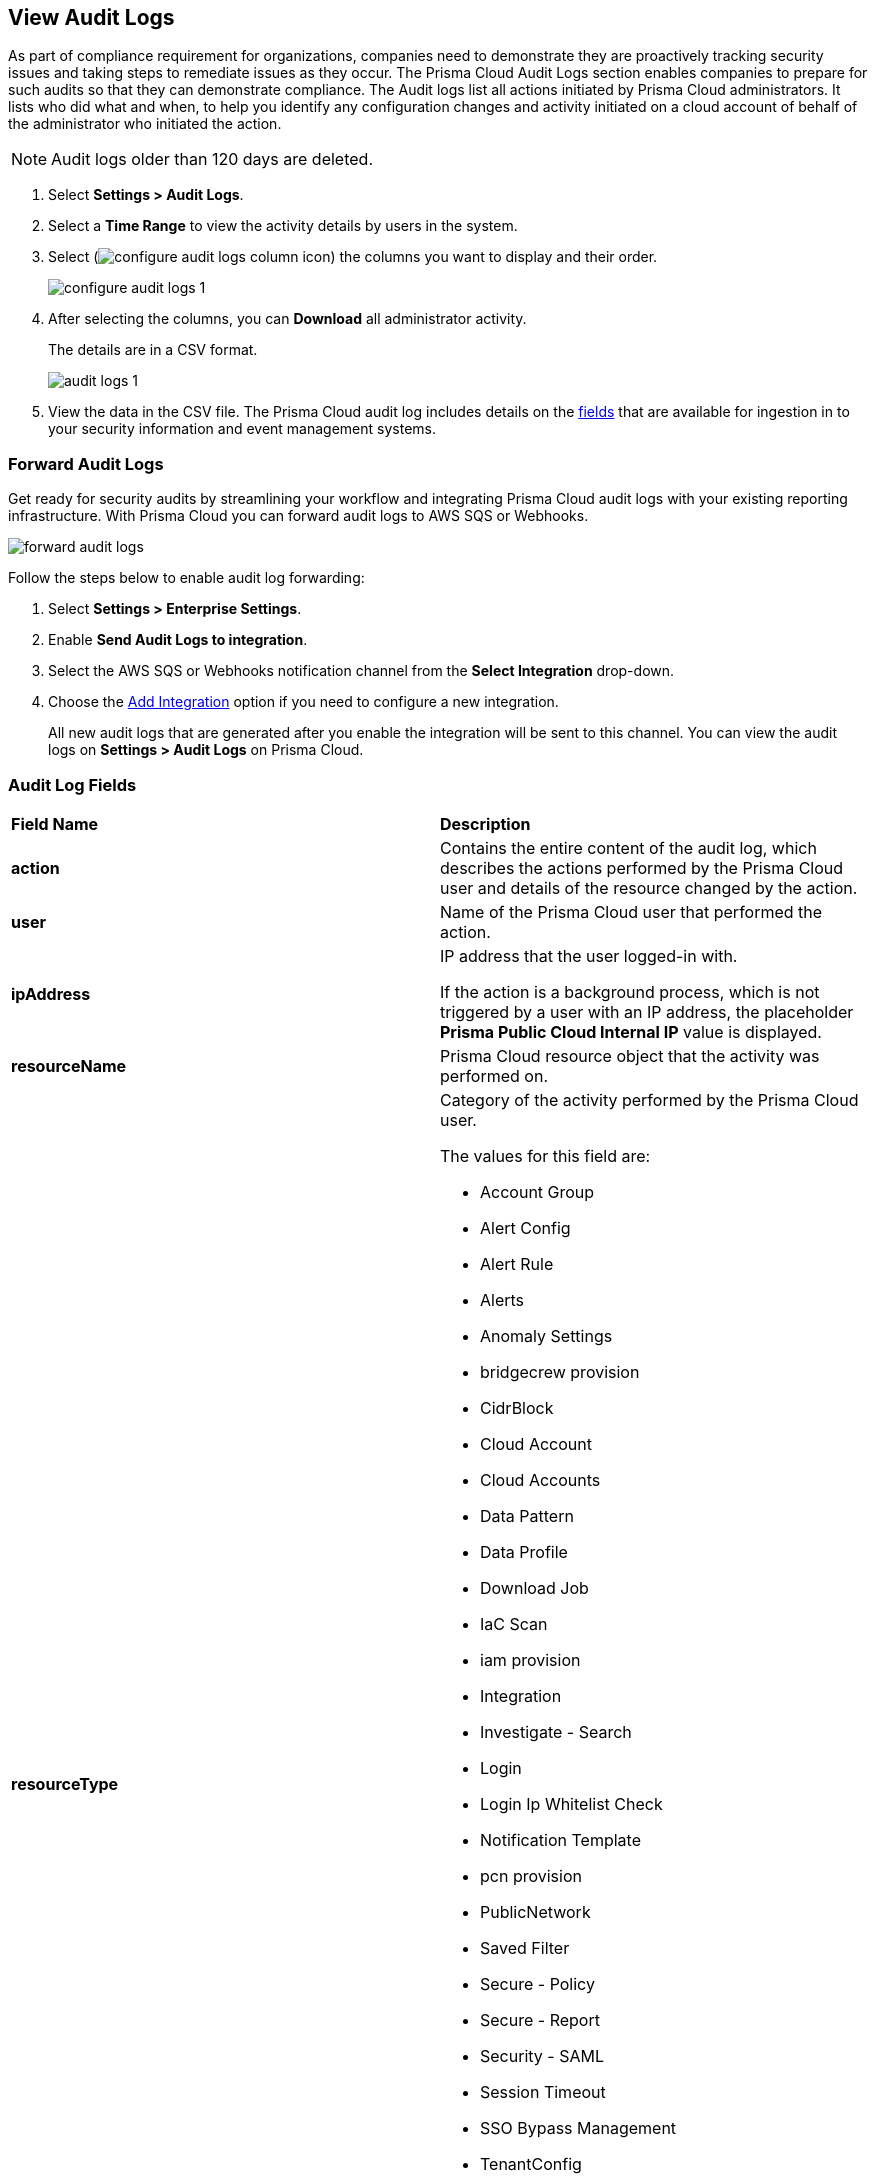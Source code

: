 :topic_type: task
[.task]
[#idf9bae675-8075-493f-a91c-4eb8a2c1c338]
== View Audit Logs

//View audit logs for all the activities performed on Prisma Cloud.

As part of compliance requirement for organizations, companies need to demonstrate they are proactively tracking security issues and taking steps to remediate issues as they occur. The Prisma Cloud Audit Logs section enables companies to prepare for such audits so that they can demonstrate compliance. The Audit logs list all actions initiated by Prisma Cloud administrators. It lists who did what and when, to help you identify any configuration changes and activity initiated on a cloud account of behalf of the administrator who initiated the action. 

NOTE: Audit logs older than 120 days are deleted.


[.procedure]
. Select *Settings > Audit Logs*.

. Select a *Time Range* to view the activity details by users in the system.

. Select (image:configure-audit-logs-column-icon.png[scale=40]) the columns you want to display and their order.
+
image::configure-audit-logs-1.png[scale=40]

. After selecting the columns, you can *Download* all administrator activity.
+
The details are in a CSV format.
+
image::audit-logs-1.png[scale=40]

. View the data in the CSV file. 
The Prisma Cloud audit log includes details on the xref:#audit-log-fields[fields] that are available for ingestion in to your security information and event management systems.


[.task]
=== Forward Audit Logs

Get ready for security audits by streamlining your workflow and integrating Prisma Cloud audit logs with your existing reporting infrastructure.
With Prisma Cloud you can forward audit logs to AWS SQS or Webhooks.

image::forward-audit-logs.gif[scale=50]

Follow the steps below to enable audit log forwarding:

[.procedure]
. Select *Settings > Enterprise Settings*.
. Enable *Send Audit Logs to integration*.
. Select the AWS SQS or Webhooks notification channel from the *Select Integration* drop-down.
. Choose the https://docs.paloaltonetworks.com/prisma/prisma-cloud/prisma-cloud-admin/configure-external-integrations-on-prisma-cloud[Add Integration] option if you need to configure a new integration. 
+
All new audit logs that are generated after you enable the integration will be sent to this channel. You can view the audit logs on *Settings > Audit Logs* on Prisma Cloud.


[#audit-log-fields]
=== Audit Log Fields

[cols="50%a,50%a"]
|===
|*Field Name*
|*Description*


|*action*
|Contains the entire content of the audit log, which describes the actions performed by the Prisma Cloud user and details of the resource changed by the action.


|*user*
|Name of the Prisma Cloud user that performed the action.


|*ipAddress*
|IP address that the user logged-in with.

If the action is a background process, which is not triggered by a user with an IP address, the placeholder *Prisma Public Cloud Internal IP* value is displayed.


|*resourceName*
|Prisma Cloud resource object that the activity was performed on.


|*resourceType*
|Category of the activity performed by the Prisma Cloud user.

The values for this field are:

* Account Group
* Alert Config
* Alert Rule
* Alerts
* Anomaly Settings
* bridgecrew provision
* CidrBlock
* Cloud Account
* Cloud Accounts
* Data Pattern
* Data Profile
* Download Job
* IaC Scan
* iam provision
* Integration
* Investigate - Search
* Login
* Login Ip Whitelist Check
* Notification Template
* pcn provision
* PublicNetwork
* Saved Filter
* Secure - Policy
* Secure - Report
* Security - SAML
* Session Timeout
* SSO Bypass Management
* TenantConfig
* twistlock provision
* User Management
* User Profile
* User Role
* Suppression
* Enforcement exception rule
* Enforcement default settings
* Repository


|*result*
|Result of the action performed.

The values for this field are:

* Success
* Successful
* True
* Failed
* Failure
* False

|*timestamp*
|Time that the Prisma Cloud audit event occurred, in epoch format and UTC timezone.

|===





